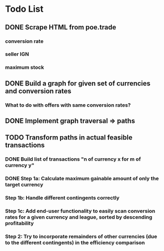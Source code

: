 * Todo List
** DONE Scrape HTML from poe.trade
   CLOSED: [2017-12-29 Fri 02:43]
*** conversion rate
*** seller IGN
*** maximum stock
** DONE Build a graph for given set of currencies and conversion rates
   CLOSED: [2018-01-14 Sun 18:34]
*** What to do with offers with same conversion rates?
** DONE Implement graph traversal => paths
   CLOSED: [2018-01-14 Sun 18:34]
** TODO Transform paths in actual feasible transactions 
*** DONE Build list of transactions "n of currency x for m of currency y" 
    CLOSED: [2018-01-27 Sat 00:45]
*** DONE Step 1a: Calculate maximum gainable amount of only the target currency 
    CLOSED: [2018-01-27 Sat 00:45]
*** Step 1b: Handle different contingents correctly 
*** Step 1c: Add end-user functionality to easily scan conversion rates for a given currency and league, sorted by descending profitability 
*** Step 2: Try to incorporate remainders of other currencies (due to the different contingents) in the efficiency comparison
